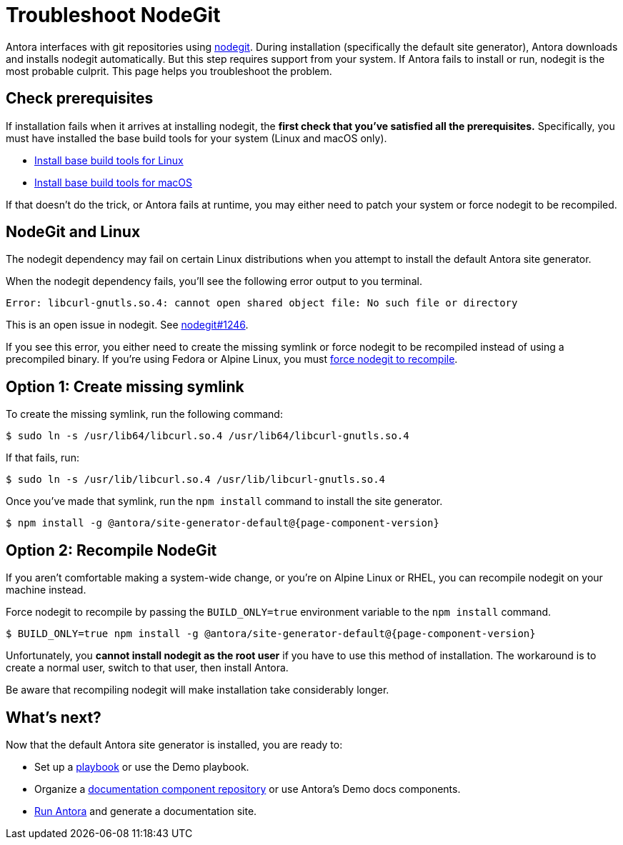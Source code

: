 = Troubleshoot NodeGit
// URLs
:url-nodegit: http://www.nodegit.org
:url-nodegit-dev: http://www.nodegit.org/guides/install/from-source

Antora interfaces with git repositories using {url-nodegit}[nodegit^].
During installation (specifically the default site generator), Antora downloads and installs nodegit automatically.
But this step requires support from your system.
If Antora fails to install or run, nodegit is the most probable culprit.
This page helps you troubleshoot the problem.

== Check prerequisites

If installation fails when it arrives at installing nodegit, the *first check that you've satisfied all the prerequisites.*
Specifically, you must have installed the base build tools for your system (Linux and macOS only).

* xref:install/linux-requirements.adoc#base-build-tools[Install base build tools for Linux]
* xref:install/macos-requirements.adoc#base-build-tools[Install base build tools for macOS]

If that doesn't do the trick, or Antora fails at runtime, you may either need to patch your system or force nodegit to be recompiled.

== NodeGit and Linux

The nodegit dependency may fail on certain Linux distributions when you attempt to install the default Antora site generator.

When the nodegit dependency fails, you'll see the following error output to you terminal.

....
Error: libcurl-gnutls.so.4: cannot open shared object file: No such file or directory
....

This is an open issue in nodegit.
See https://github.com/nodegit/nodegit/issues/1246[nodegit#1246^].

If you see this error, you either need to create the missing symlink or force nodegit to be recompiled instead of using a precompiled binary.
If you're using Fedora or Alpine Linux, you must <<recompile-nodegit,force nodegit to recompile>>.

== Option 1: Create missing symlink

To create the missing symlink, run the following command:

 $ sudo ln -s /usr/lib64/libcurl.so.4 /usr/lib64/libcurl-gnutls.so.4

If that fails, run:

 $ sudo ln -s /usr/lib/libcurl.so.4 /usr/lib/libcurl-gnutls.so.4

Once you've made that symlink, run the `npm install` command to install the site generator.

[subs=attributes+]
 $ npm install -g @antora/site-generator-default@{page-component-version}

[#recompile-nodegit]
== Option 2: Recompile NodeGit

If you aren't comfortable making a system-wide change, or you're on Alpine Linux or RHEL, you can recompile nodegit on your machine instead.

Force nodegit to recompile by passing the `BUILD_ONLY=true` environment variable to the `npm install` command.

[subs=attributes+]
 $ BUILD_ONLY=true npm install -g @antora/site-generator-default@{page-component-version}

Unfortunately, you *cannot install nodegit as the root user* if you have to use this method of installation.
The workaround is to create a normal user, switch to that user, then install Antora.

Be aware that recompiling nodegit will make installation take considerably longer.

== What's next?

Now that the default Antora site generator is installed, you are ready to:

* Set up a xref:playbook:index.adoc[playbook] or use the Demo playbook.
* Organize a xref:component-structure.adoc[documentation component repository] or use Antora's Demo docs components.
* xref:run-antora.adoc[Run Antora] and generate a documentation site.
